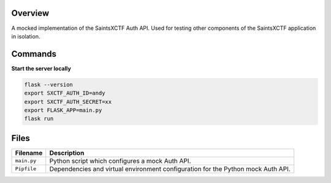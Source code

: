 Overview
--------

A mocked implementation of the SaintsXCTF Auth API.  Used for testing other components of the SaintsXCTF application in
isolation.

Commands
--------

**Start the server locally**

.. code-block:: bash

    flask --version
    export SXCTF_AUTH_ID=andy
    export SXCTF_AUTH_SECRET=xx
    export FLASK_APP=main.py
    flask run

Files
-----

+-----------------------------+----------------------------------------------------------------------------------------------+
| Filename                    | Description                                                                                  |
+=============================+==============================================================================================+
| ``main.py``                 | Python script which configures a mock Auth API.                                              |
+-----------------------------+----------------------------------------------------------------------------------------------+
| ``Pipfile``                 | Dependencies and virtual environment configuration for the Python mock Auth API.             |
+-----------------------------+----------------------------------------------------------------------------------------------+